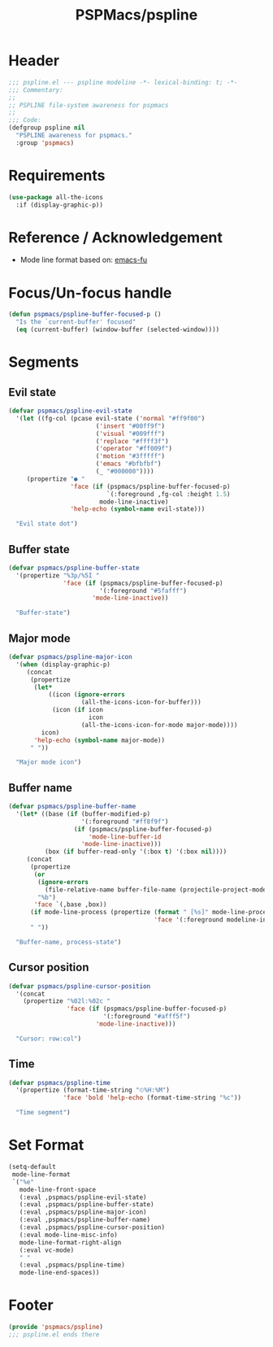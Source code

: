 #+title: PSPMacs/pspline
#+property: header-args :tangle pspline.el :mkdirp t :results no :eval never
#+auto_tangle: t

* Header
#+begin_src emacs-lisp
  ;;; pspline.el --- pspline modeline -*- lexical-binding: t; -*-
  ;;; Commentary:
  ;;
  ;; PSPLINE file-system awareness for pspmacs
  ;;
  ;;; Code:
  (defgroup pspline nil
    "PSPLINE awareness for pspmacs."
    :group 'pspmacs)
#+end_src

* Requirements
#+begin_src emacs-lisp
  (use-package all-the-icons
    :if (display-graphic-p))
#+end_src

* Reference / Acknowledgement
- Mode line format based on: [[http://emacs-fu.blogspot.com/2011/08/customizing-mode-line.html][emacs-fu]]

* Focus/Un-focus handle
#+begin_src emacs-lisp
  (defun pspmacs/pspline-buffer-focused-p ()
    "Is the `current-buffer' focused"
    (eq (current-buffer) (window-buffer (selected-window))))
#+end_src

* Segments
** Evil state
#+begin_src emacs-lisp
  (defvar pspmacs/pspline-evil-state
    '(let ((fg-col (pcase evil-state ('normal "#ff9f00")
                          ('insert "#00ff9f")
                          ('visual "#009fff")
                          ('replace "#ffff3f")
                          ('operator "#ff009f")
                          ('motion "#3fffff")
                          ('emacs "#bfbfbf")
                          (_ "#000000"))))
       (propertize "● "
                   'face (if (pspmacs/pspline-buffer-focused-p)
                             `(:foreground ,fg-col :height 1.5)
                           mode-line-inactive)
                   'help-echo (symbol-name evil-state)))

    "Evil state dot")
#+end_src

** Buffer state
#+begin_src emacs-lisp
  (defvar pspmacs/pspline-buffer-state
    '(propertize "%3p/%5I "
                 'face (if (pspmacs/pspline-buffer-focused-p)
                           '(:foreground "#5fafff")
                         'mode-line-inactive))

    "Buffer-state")
#+end_src

** Major mode
#+begin_src emacs-lisp
  (defvar pspmacs/pspline-major-icon
    '(when (display-graphic-p)
       (concat
        (propertize
         (let*
             ((icon (ignore-errors
                      (all-the-icons-icon-for-buffer)))
              (icon (if icon
                        icon
                      (all-the-icons-icon-for-mode major-mode))))
           icon)
         'help-echo (symbol-name major-mode))
        " "))

    "Major mode icon")
#+end_src

** Buffer name
#+begin_src emacs-lisp
  (defvar pspmacs/pspline-buffer-name
    '(let* ((base (if (buffer-modified-p)
                      '(:foreground "#ff8f9f")
                    (if (pspmacs/pspline-buffer-focused-p)
                        'mode-line-buffer-id
                      'mode-line-inactive)))
            (box (if buffer-read-only '(:box t) '(:box nil))))
       (concat
        (propertize
         (or
          (ignore-errors
            (file-relative-name buffer-file-name (projectile-project-mode)))
          "%b")
         'face `(,base ,box))
        (if mode-line-process (propertize (format " [%s]" mode-line-process)
                                          'face '(:foreground modeline-info)))
        " "))

    "Buffer-name, process-state")
#+end_src

** Cursor position
#+begin_src emacs-lisp
  (defvar pspmacs/pspline-cursor-position
    '(concat
      (propertize "%02l:%02c "
                  'face (if (pspmacs/pspline-buffer-focused-p)
                            '(:foreground "#afff5f")
                          'mode-line-inactive)))

    "Cursor: row:col")
#+end_src

** Time
#+begin_src emacs-lisp
  (defvar pspmacs/pspline-time
    '(propertize (format-time-string "⏲%H:%M")
                 'face 'bold 'help-echo (format-time-string "%c"))

    "Time segment")
#+end_src

* Set Format
#+begin_src emacs-lisp
  (setq-default
   mode-line-format
   `("%e"
     mode-line-front-space
     (:eval ,pspmacs/pspline-evil-state)
     (:eval ,pspmacs/pspline-buffer-state)
     (:eval ,pspmacs/pspline-major-icon)
     (:eval ,pspmacs/pspline-buffer-name)
     (:eval ,pspmacs/pspline-cursor-position)
     (:eval mode-line-misc-info)
     mode-line-format-right-align
     (:eval vc-mode)
     " "
     (:eval ,pspmacs/pspline-time)
     mode-line-end-spaces))
  #+end_src

* Footer
#+begin_src emacs-lisp
  (provide 'pspmacs/pspline)
  ;;; pspline.el ends there
#+end_src
